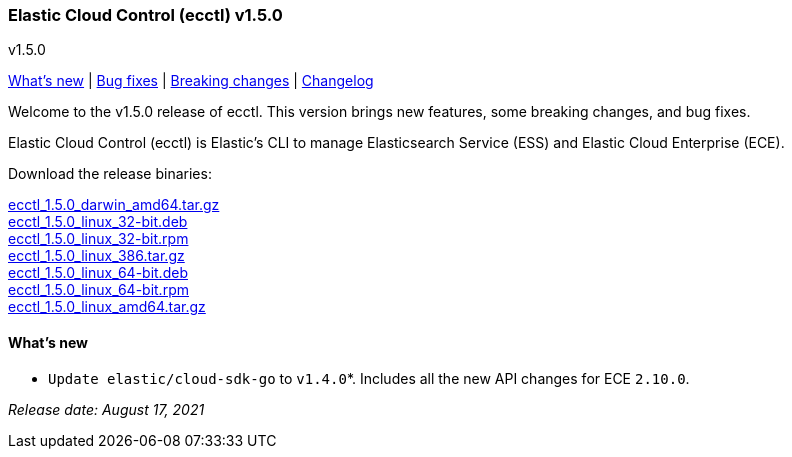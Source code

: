 [id="{p}-release-notes-v1.5.0"]
=== Elastic Cloud Control (ecctl) v1.5.0
++++
<titleabbrev>v1.5.0</titleabbrev>
++++

<<{p}-release-notes-v1.5.0-whats-new,What's new>> | <<{p}-release-notes-v1.5.0-bug-fixes,Bug fixes>> | <<{p}-release-notes-v1.5.0-breaking-changes,Breaking changes>> | <<{p}-release-notes-v1.5.0-changelog,Changelog>>

Welcome to the v1.5.0 release of ecctl. This version brings new features, some breaking changes, and bug fixes.

Elastic Cloud Control (ecctl) is Elastic’s CLI to manage Elasticsearch Service (ESS) and Elastic Cloud Enterprise (ECE).

Download the release binaries:

[%hardbreaks]
https://download.elastic.co/downloads/ecctl/1.5.0/ecctl_1.5.0_darwin_amd64.tar.gz[ecctl_1.5.0_darwin_amd64.tar.gz]
https://download.elastic.co/downloads/ecctl/1.5.0/ecctl_1.5.0_linux_32-bit.deb[ecctl_1.5.0_linux_32-bit.deb]
https://download.elastic.co/downloads/ecctl/1.5.0/ecctl_1.5.0_linux_32-bit.rpm[ecctl_1.5.0_linux_32-bit.rpm]
https://download.elastic.co/downloads/ecctl/1.5.0/ecctl_1.5.0_linux_386.tar.gz[ecctl_1.5.0_linux_386.tar.gz]
https://download.elastic.co/downloads/ecctl/1.5.0/ecctl_1.5.0_linux_64-bit.deb[ecctl_1.5.0_linux_64-bit.deb]
https://download.elastic.co/downloads/ecctl/1.5.0/ecctl_1.5.0_linux_64-bit.rpm[ecctl_1.5.0_linux_64-bit.rpm]
https://download.elastic.co/downloads/ecctl/1.5.0/ecctl_1.5.0_linux_amd64.tar.gz[ecctl_1.5.0_linux_amd64.tar.gz]

[float]
[id="{p}-release-notes-v1.5.0-whats-new"]
==== What's new

* `Update elastic/cloud-sdk-go` to `v1.4.0`*. Includes all the new API changes for ECE `2.10.0`.

[%hardbreaks]

_Release date: August 17, 2021_
